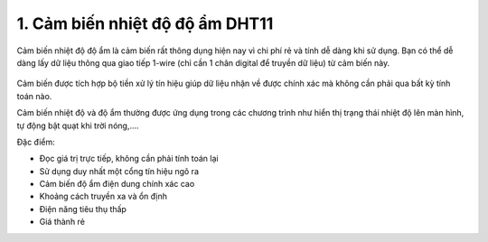 1. **Cảm biến nhiệt độ độ ẩm DHT11**
========

Cảm biến nhiệt độ độ ẩm là cảm biến rất thông dụng hiện nay vì chi phí
rẻ và tính dễ dàng khi sử dụng. Bạn có thể dễ dàng lấy dữ liệu thông qua
giao tiếp 1-wire (chỉ cần 1 chân digital để truyền dữ liệu) từ cảm biến
này.

   .. image:: ../media/image32.jpeg
      :alt: Module Cảm Biến Độ Ẩm, Nhiệt Độ DHT11 - Nshop
      :width: 2.08333in
      :height: 1.4375in

Cảm biến được tích hợp bộ tiền xử lý tín hiệu giúp dữ liệu nhận về được
chính xác mà không cần phải qua bất kỳ tính toán nào.

Cảm biến nhiệt độ và độ ẩm thường được ứng dụng trong các chương trình
như hiển thị trạng thái nhiệt độ lên màn hình, tự động bật quạt khi trời
nóng,….

Đặc điểm:

-  Đọc giá trị trực tiếp, không cần phải tính toán lại

-  Sử dụng duy nhất một cổng tín hiệu ngõ ra

-  Cảm biến độ ẩm điện dung chính xác cao

-  Khoảng cách truyền xa và ổn định

-  Điện năng tiêu thụ thấp

-  Giá thành rẻ